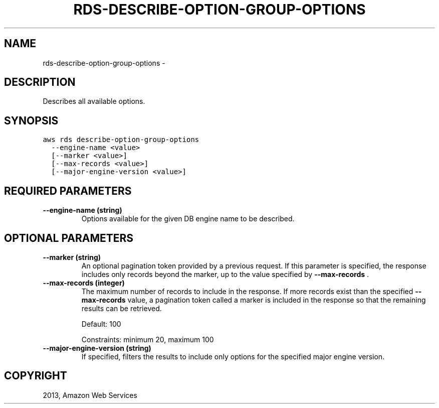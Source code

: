 .TH "RDS-DESCRIBE-OPTION-GROUP-OPTIONS" "1" "March 11, 2013" "0.8" "aws-cli"
.SH NAME
rds-describe-option-group-options \- 
.
.nr rst2man-indent-level 0
.
.de1 rstReportMargin
\\$1 \\n[an-margin]
level \\n[rst2man-indent-level]
level margin: \\n[rst2man-indent\\n[rst2man-indent-level]]
-
\\n[rst2man-indent0]
\\n[rst2man-indent1]
\\n[rst2man-indent2]
..
.de1 INDENT
.\" .rstReportMargin pre:
. RS \\$1
. nr rst2man-indent\\n[rst2man-indent-level] \\n[an-margin]
. nr rst2man-indent-level +1
.\" .rstReportMargin post:
..
.de UNINDENT
. RE
.\" indent \\n[an-margin]
.\" old: \\n[rst2man-indent\\n[rst2man-indent-level]]
.nr rst2man-indent-level -1
.\" new: \\n[rst2man-indent\\n[rst2man-indent-level]]
.in \\n[rst2man-indent\\n[rst2man-indent-level]]u
..
.\" Man page generated from reStructuredText.
.
.SH DESCRIPTION
.sp
Describes all available options.
.SH SYNOPSIS
.sp
.nf
.ft C
aws rds describe\-option\-group\-options
  \-\-engine\-name <value>
  [\-\-marker <value>]
  [\-\-max\-records <value>]
  [\-\-major\-engine\-version <value>]
.ft P
.fi
.SH REQUIRED PARAMETERS
.INDENT 0.0
.TP
.B \fB\-\-engine\-name\fP  (string)
Options available for the given DB engine name to be described.
.UNINDENT
.SH OPTIONAL PARAMETERS
.INDENT 0.0
.TP
.B \fB\-\-marker\fP  (string)
An optional pagination token provided by a previous request. If this parameter
is specified, the response includes only records beyond the marker, up to the
value specified by \fB\-\-max\-records\fP .
.TP
.B \fB\-\-max\-records\fP  (integer)
The maximum number of records to include in the response. If more records
exist than the specified \fB\-\-max\-records\fP value, a pagination token called a
marker is included in the response so that the remaining results can be
retrieved.
.sp
Default: 100
.sp
Constraints: minimum 20, maximum 100
.TP
.B \fB\-\-major\-engine\-version\fP  (string)
If specified, filters the results to include only options for the specified
major engine version.
.UNINDENT
.SH COPYRIGHT
2013, Amazon Web Services
.\" Generated by docutils manpage writer.
.
